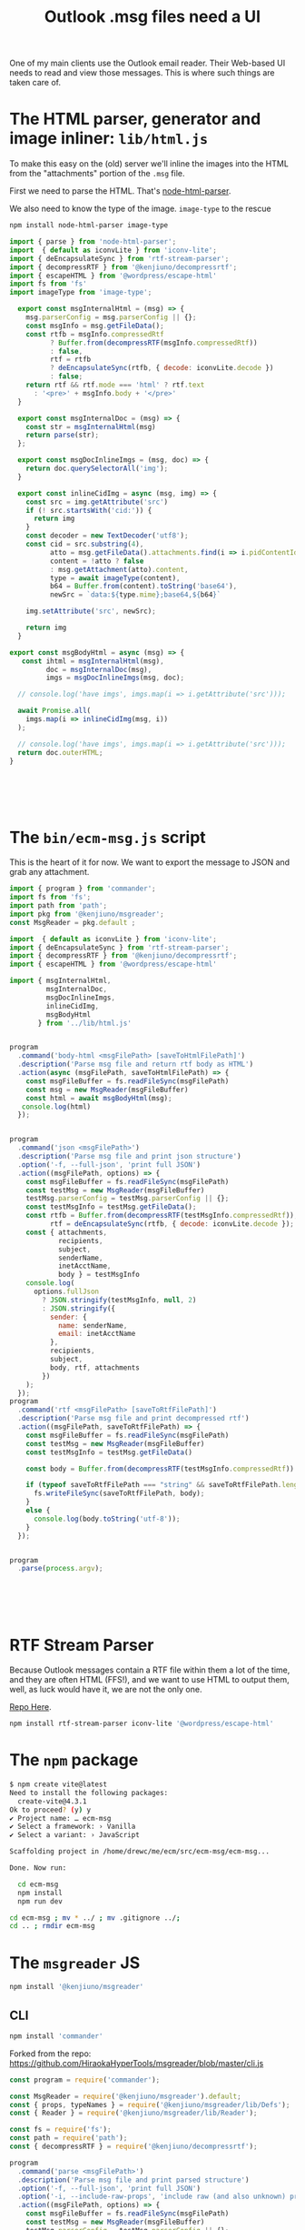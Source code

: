 #+TITLE: Outlook .msg files need a UI

One of my main clients use the Outlook email reader. Their Web-based UI needs to read and view those messages. This is where such things are taken care of.

* The HTML parser, generator and image inliner: =lib/html.js=

To make this easy on the (old) server we'll inline the images into the HTML from the "attachments" portion of the =.msg= file.

First we need to parse the HTML. That's [[https://www.npmjs.com/package/node-html-parser][node-html-parser]].

We also need to know the type of the image. =image-type= to the rescue

#+begin_src sh
  npm install node-html-parser image-type
#+end_src



#+begin_src js :mkdirp t :tangle ./lib/html.js
  import { parse } from 'node-html-parser';
  import  { default as iconvLite } from 'iconv-lite';
  import { deEncapsulateSync } from 'rtf-stream-parser';
  import { decompressRTF } from '@kenjiuno/decompressrtf';
  import { escapeHTML } from '@wordpress/escape-html'
  import fs from 'fs'
  import imageType from 'image-type';

    export const msgInternalHtml = (msg) => {
      msg.parserConfig = msg.parserConfig || {};
      const msgInfo = msg.getFileData();
      const rtfb = msgInfo.compressedRtf
            ? Buffer.from(decompressRTF(msgInfo.compressedRtf))
            : false,
            rtf = rtfb
            ? deEncapsulateSync(rtfb, { decode: iconvLite.decode })
            : false;
      return rtf && rtf.mode === 'html' ? rtf.text
        : '<pre>' + msgInfo.body + '</pre>'
    }

    export const msgInternalDoc = (msg) => {
      const str = msgInternalHtml(msg)
      return parse(str);
    };

    export const msgDocInlineImgs = (msg, doc) => {
      return doc.querySelectorAll('img');
    }

    export const inlineCidImg = async (msg, img) => {
      const src = img.getAttribute('src')
      if (! src.startsWith('cid:')) {
        return img
      }
      const decoder = new TextDecoder('utf8');
      const cid = src.substring(4),
            atto = msg.getFileData().attachments.find(i => i.pidContentId === cid),
            content = !atto ? false
            : msg.getAttachment(atto).content,
            type = await imageType(content),
            b64 = Buffer.from(content).toString('base64'),
            newSrc = `data:${type.mime};base64,${b64}`

      img.setAttribute('src', newSrc);

      return img
    }

  export const msgBodyHtml = async (msg) => {
     const ihtml = msgInternalHtml(msg),
           doc = msgInternalDoc(msg),
           imgs = msgDocInlineImgs(msg, doc);

    // console.log('have imgs', imgs.map(i => i.getAttribute('src')));

    await Promise.all(
      imgs.map(i => inlineCidImg(msg, i))
    );

    // console.log('have imgs', imgs.map(i => i.getAttribute('src')));
    return doc.outerHTML;
  }






#+end_src


* The =bin/ecm-msg.js= script

This is the heart of it for now. We want to export the message to JSON and grab any attachment.

#+begin_src js :mkdirp t :tangle ./bin/ecm-msg.js :shebang #!/usr/bin/env node
  import { program } from 'commander';
  import fs from 'fs';
  import path from 'path';
  import pkg from '@kenjiuno/msgreader';
  const MsgReader = pkg.default ;

  import  { default as iconvLite } from 'iconv-lite';
  import { deEncapsulateSync } from 'rtf-stream-parser';
  import { decompressRTF } from '@kenjiuno/decompressrtf';
  import { escapeHTML } from '@wordpress/escape-html'

  import { msgInternalHtml,
           msgInternalDoc,
           msgDocInlineImgs,
           inlineCidImg,
           msgBodyHtml
         } from '../lib/html.js'


  program
    .command('body-html <msgFilePath> [saveToHtmlFilePath]')
    .description('Parse msg file and return rtf body as HTML')
    .action(async (msgFilePath, saveToHtmlFilePath) => {
      const msgFileBuffer = fs.readFileSync(msgFilePath)
      const msg = new MsgReader(msgFileBuffer)
      const html = await msgBodyHtml(msg);
     console.log(html)
    });


  program
    .command('json <msgFilePath>')
    .description('Parse msg file and print json structure')
    .option('-f, --full-json', 'print full JSON')
    .action((msgFilePath, options) => {
      const msgFileBuffer = fs.readFileSync(msgFilePath)
      const testMsg = new MsgReader(msgFileBuffer)
      testMsg.parserConfig = testMsg.parserConfig || {};
      const testMsgInfo = testMsg.getFileData();
      const rtfb = Buffer.from(decompressRTF(testMsgInfo.compressedRtf)),
            rtf = deEncapsulateSync(rtfb, { decode: iconvLite.decode });
      const { attachments,
              recipients,
              subject,
              senderName,
              inetAcctName,
              body } = testMsgInfo
      console.log(
        options.fullJson
          ? JSON.stringify(testMsgInfo, null, 2)
          : JSON.stringify({
            sender: {
              name: senderName,
              email: inetAcctName
            },
            recipients,
            subject,
            body, rtf, attachments
          })
      );
    });
  program
    .command('rtf <msgFilePath> [saveToRtfFilePath]')
    .description('Parse msg file and print decompressed rtf')
    .action((msgFilePath, saveToRtfFilePath) => {
      const msgFileBuffer = fs.readFileSync(msgFilePath)
      const testMsg = new MsgReader(msgFileBuffer)
      const testMsgInfo = testMsg.getFileData()

      const body = Buffer.from(decompressRTF(testMsgInfo.compressedRtf))

      if (typeof saveToRtfFilePath === "string" && saveToRtfFilePath.length >= 1) {
        fs.writeFileSync(saveToRtfFilePath, body);
      }
      else {
        console.log(body.toString('utf-8'));
      }
    });


  program
    .parse(process.argv);






#+end_src

* RTF Stream Parser

Because Outlook messages contain a RTF file within them a lot of the time, and they are often HTML (FFS!), and we want to use HTML to output them, well, as luck would have it, we are not the only one.

[[https://github.com/mazira/rtf-stream-parser][Repo Here]].

#+begin_src sh
  npm install rtf-stream-parser iconv-lite '@wordpress/escape-html'
#+end_src

* The =npm= package

#+begin_src sh
  $ npm create vite@latest
  Need to install the following packages:
    create-vite@4.3.1
  Ok to proceed? (y) y
  ✔ Project name: … ecm-msg
  ✔ Select a framework: › Vanilla
  ✔ Select a variant: › JavaScript

  Scaffolding project in /home/drewc/me/ecm/src/ecm-msg/ecm-msg...

  Done. Now run:

    cd ecm-msg
    npm install
    npm run dev

  cd ecm-msg ; mv * ../ ; mv .gitignore ../;
  cd .. ; rmdir ecm-msg
#+end_src

* The =msgreader= JS

#+begin_src sh
 npm install '@kenjiuno/msgreader'
#+end_src



** CLI

#+begin_src sh
  npm install 'commander'

#+end_src
Forked from the repo: https://github.com/HiraokaHyperTools/msgreader/blob/master/cli.js

#+begin_src js :tangle cli.cjs :shebang #!/usr/bin/env node
const program = require('commander');

const MsgReader = require('@kenjiuno/msgreader').default;
const { props, typeNames } = require('@kenjiuno/msgreader/lib/Defs');
const { Reader } = require('@kenjiuno/msgreader/lib/Reader');

const fs = require('fs');
const path = require('path');
const { decompressRTF } = require('@kenjiuno/decompressrtf');

program
  .command('parse <msgFilePath>')
  .description('Parse msg file and print parsed structure')
  .option('-f, --full-json', 'print full JSON')
  .option('-i, --include-raw-props', 'include raw (and also unknown) props')
  .action((msgFilePath, options) => {
    const msgFileBuffer = fs.readFileSync(msgFilePath)
    const testMsg = new MsgReader(msgFileBuffer)
    testMsg.parserConfig = testMsg.parserConfig || {};
    if (options.includeRawProps) {
      testMsg.parserConfig.includeRawProps = true;
    }
    const testMsgInfo = testMsg.getFileData();
    console.log(
      options.fullJson
        ? JSON.stringify(testMsgInfo, null, 2)
        : testMsgInfo
    );
  });

program
  .command('rtf <msgFilePath> [saveToRtfFilePath]')
  .description('Parse msg file and print decompressed rtf')
  .action((msgFilePath, saveToRtfFilePath) => {
    const msgFileBuffer = fs.readFileSync(msgFilePath)
    const testMsg = new MsgReader(msgFileBuffer)
    const testMsgInfo = testMsg.getFileData()

    const body = Buffer.from(decompressRTF(testMsgInfo.compressedRtf))

    if (typeof saveToRtfFilePath === "string" && saveToRtfFilePath.length >= 1) {
      fs.writeFileSync(saveToRtfFilePath, body);
    }
    else {
      console.log(body.toString("utf8"));
    }
  });

function listAttachmentsRecursively(fieldsData, delimiter) {
  const attachments = []

  const walk = (fieldsData, prefix, attachments) => {
    for (const att of fieldsData.attachments) {
      if (att.innerMsgContent) {
        attachments.push({
          fileName: prefix + att.name + ".msg",
          attachmentRef: att,
        })
        walk(att.innerMsgContentFields, att.name + delimiter, attachments);
      }
      else {
        attachments.push({
          fileName: prefix + att.fileName,
          attachmentRef: att,
        })
      }
    }
  }

  walk(fieldsData, "", attachments)

  return attachments
}

program
  .command('list-att <msgFilePath>')
  .description('Parse msg file and list attachment file names')
  .action((msgFilePath) => {
    const msgFileBuffer = fs.readFileSync(msgFilePath)
    const testMsg = new MsgReader(msgFileBuffer)
    const testMsgInfo = testMsg.getFileData()

    const attachments = listAttachmentsRecursively(testMsgInfo, "_");
    for (let attachment of attachments) {
      console.log(attachment)
    }
  });

program
  .command('save-att <msgFilePath> <saveToDir>')
  .description('Parse msg file and write all attachment files')
  .action((msgFilePath, saveToDir) => {
    const msgFileBuffer = fs.readFileSync(msgFilePath)
    const testMsg = new MsgReader(msgFileBuffer)
    const testMsgInfo = testMsg.getFileData()

    fs.mkdirSync(path.resolve(saveToDir), { recursive: true })

    const attachments = listAttachmentsRecursively(testMsgInfo, "_");
    for (let attachment of attachments) {
      const attFilePath = path.resolve(saveToDir, attachment.fileName);
      fs.writeFileSync(attFilePath, testMsg.getAttachment(attachment.attachmentRef).content)
    }
  });

program
  .command('dump <msgFilePath>')
  .description('Dump msg file and print data')
  .option('-p, --print-raw-data', 'print raw data')
  .action((msgFilePath, options) => {
    const msgFileBuffer = fs.readFileSync(msgFilePath)
    const testMsg = new MsgReader(msgFileBuffer)
    let msgIndex = 0
    testMsg.parserConfig = {
      propertyObserver: (fields, tag, raw) => {
        if (fields.msgIndex === undefined) {
          fields.msgIndex = msgIndex++;
        }
        {
          const key = tag.toString(16).padStart(8, "0").toUpperCase();
          const prop = props.filter(it => it.key === key).shift();
          const type = typeNames[parseInt(key.substr(4), 16)];
          console.info(
            "msgIdx:", fields.msgIndex,
            "dataType:", `'${fields.dataType}'`,
            "tag:", `0x${key}`,
            "name:", prop && prop.name || null,
            "type:", type && type || null,
            "size:", raw && raw.byteLength,
            "data:", options.printRawData ? raw : undefined,
          )
        }
      }
    }
    const testMsgInfo = testMsg.getFileData()
  });

program
  .command('expose <msgFilePath> <exportToDir>')
  .description('Expose files/folders in Compound File Binary Format (CFBF)')
  .action((msgFilePath, exportToDir, options) => {
    const msgFileBuffer = fs.readFileSync(msgFilePath);
    const store = new Reader(msgFileBuffer);
    store.parse();
    function expose(folder, saveTo) {
      fs.mkdir(saveTo, { recursive: true }, (err) => {
        if (err) {
          return;
        }
        for (let fileName of folder.fileNames()) {
          const array = folder.readFile(fileName);
          const path = saveTo + "/" + fileName;
          console.info(path);
          fs.writeFileSync(path, (array === null) ? [] : array);
        }
        for (let subFolder of folder.subFolders()) {
          expose(subFolder, saveTo + "/" + subFolder.name);
        }
      });
    }
    expose(store.rootFolder(), exportToDir);
  });

program
  .command('html <msgFilePath>')
  .description('Parse msg file and display 1013001f:bodyHtml or 10130102:html')
  .option('-e, --encoding <encoding>', 'The encoding type to decode binary html.', 'utf8')
  .action((msgFilePath, options) => {
    const msgFileBuffer = fs.readFileSync(msgFilePath);
    const testMsg = new MsgReader(msgFileBuffer);
    const testMsgInfo = testMsg.getFileData();
    if (testMsgInfo.html !== undefined) {
      console.log(Buffer.from(testMsgInfo.html).toString(options.encoding));
    }
    else if (testMsgInfo.bodyHtml !== undefined) {
      console.log(testMsgInfo.bodyHtml);
    }
    else {
      console.warn("no html is contained.");
    }
  });

program
  .command('walk <msgFilePath>')
  .description('Walk entire msg file as a raw CFBF')
  .action((msgFilePath, options) => {
    const msgFileBuffer = fs.readFileSync(msgFilePath);
    const reader = new Reader(msgFileBuffer);
    reader.parse();

    function walk(folder, prefix) {
      console.info("Walking folder:", prefix);
      for (let fileSet of folder.fileNameSets()) {
        const contents = fileSet.provider();
        console.info("Verify file:", fileSet.name, "(", fileSet.length, ")", "read", contents.length, "bytes");
        if (fileSet.length != contents.length) {
          throw new Error();
        }
      }
      for (let subFolder of folder.subFolders()) {
        walk(subFolder, `${prefix}${subFolder.name}/`);
      }
    }

    walk(reader.rootFolder(), "/");
  });



program
  .command('dummy1')
  .action(() => {
    const msgFileBuffer = fs.readFileSync('test/msgInMsg.msg');
    const testMsg = new MsgReader(msgFileBuffer);
    const testMsgInfo = testMsg.getFileData();
    const testMsgAttachment0 = testMsg.getAttachment(0);
    console.log(testMsgAttachment0);
  });

program
  .command('dummy2')
  .action(() => {
    const msgFileBuffer = fs.readFileSync('test/voteItems.msg');
    const testMsg = new MsgReader(msgFileBuffer);
    const testMsgInfo = testMsg.getFileData();
    console.log(testMsgInfo);
  });

program
  .parse(process.argv);

#+end_src

